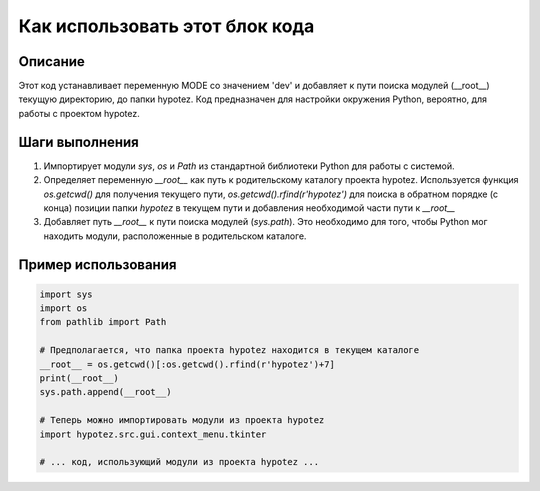 Как использовать этот блок кода
=========================================================================================

Описание
-------------------------
Этот код устанавливает переменную MODE со значением 'dev' и добавляет к пути поиска модулей (__root__) текущую директорию, до папки hypotez.  Код предназначен для настройки окружения Python, вероятно, для работы с проектом hypotez.

Шаги выполнения
-------------------------
1. Импортирует модули `sys`, `os` и `Path` из стандартной библиотеки Python для работы с системой.
2. Определяет переменную `__root__` как путь к родительскому каталогу проекта hypotez. Используется функция `os.getcwd()` для получения текущего пути, `os.getcwd().rfind(r'hypotez')` для поиска в обратном порядке (с конца) позиции папки `hypotez` в текущем пути и добавления необходимой части пути к `__root__`
3. Добавляет путь `__root__` к пути поиска модулей (`sys.path`). Это необходимо для того, чтобы Python мог находить модули, расположенные в родительском каталоге.

Пример использования
-------------------------
.. code-block:: python

    import sys
    import os
    from pathlib import Path
    
    # Предполагается, что папка проекта hypotez находится в текущем каталоге
    __root__ = os.getcwd()[:os.getcwd().rfind(r'hypotez')+7]
    print(__root__)
    sys.path.append(__root__)

    # Теперь можно импортировать модули из проекта hypotez
    import hypotez.src.gui.context_menu.tkinter

    # ... код, использующий модули из проекта hypotez ...